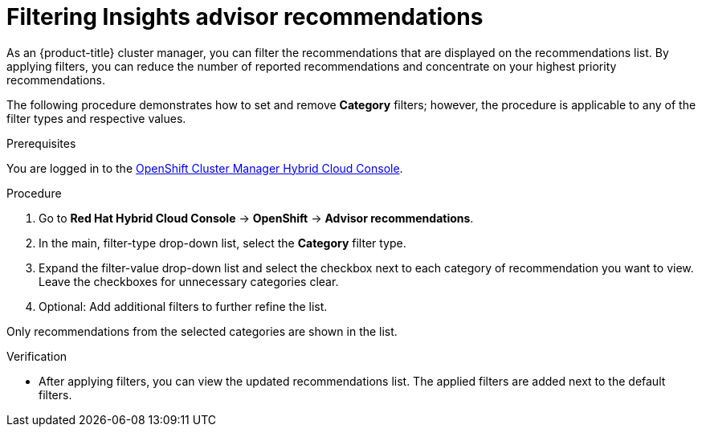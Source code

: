 // Module included in the following assemblies:
//
// * support/remote_health_monitoring/using-insights-to-identify-issues-with-your-cluster.adoc

:_mod-docs-content-type: PROCEDURE
[id="filtering-unnecessary-advisor-recommendations_{context}"]
= Filtering Insights advisor recommendations

As an {product-title} cluster manager, you can filter the recommendations that are displayed on the recommendations list. By applying filters, you can reduce the number of reported recommendations and concentrate on your highest priority recommendations.

The following procedure demonstrates how to set and remove *Category* filters; however, the procedure is applicable to any of the filter types and respective values.

.Prerequisites
You are logged in to the https://console.redhat.com/openshift[OpenShift Cluster Manager Hybrid Cloud Console].

.Procedure
. Go to *Red Hat Hybrid Cloud Console* -> *OpenShift* -> *Advisor recommendations*.
. In the main, filter-type drop-down list, select the *Category* filter type.
. Expand the filter-value drop-down list and select the checkbox next to each category of recommendation you want to view. Leave the checkboxes for unnecessary categories clear.
. Optional: Add additional filters to further refine the list.

Only recommendations from the selected categories are shown in the list.

.Verification

* After applying filters, you can view the updated recommendations list. The applied filters are added next to the default filters.
